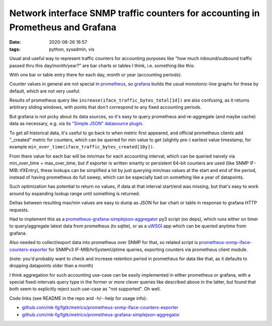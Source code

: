 Network interface SNMP traffic counters for accounting in Prometheus and Grafana
################################################################################

:date: 2020-06-26 16:57
:tags: python, sysadmin, vis


Usual and useful way to represent traffic counters for accounting purposes like
"how much inbound/outbound traffic passed thru this day/month/year?" are bar
charts or tables I think, i.e. something like this:

.. html::

  <a href="{static}images/grafana-snmp-traffic-counters.jpg">
  <img
    style="width: 529px;"
    src="{static}images/grafana-snmp-traffic-counters.jpg"
    title="Interface traffic counters for accounting purposes"
    alt="Interface traffic counters for accounting purposes">
  </a>

With one bar or table entry there for each day, month or year (accounting periods).

Counter values in general are not special in prometheus_, so grafana_ builds the
usual monotonic-line graphs for these by default, which are not very useful.

Results of prometheus query like ``increase(iface_traffic_bytes_total[1d])``
are also confusing, as it returns arbitrary sliding windows,
with points that don't correspond to any fixed accounting periods.

But grafana is not picky about its data sources, so it's easy to query
prometheus and re-aggregate (and maybe cache) data as necessary,
e.g. via its `"Simple JSON" datasource plugin`_.

To get all historical data, it's useful to go back to when metric first appeared,
and official prometheus clients add "_created" metric for counters, which can be
queried for min value to get (slightly pre-) earliest value timestamp, for example
``min_over_time(iface_traffic_bytes_created[10y])``.

From there value for each bar will be min/max for each accounting interval,
which can be queried naively via min_over_time + max_over_time, but if exporter is
written smartly or persistent 64-bit counters are used (like SNMP IF-MIB::ifXEntry),
these lookups can be simplified a lot by just querying min/max values at the
start and end of the period, instead of having prometheus do full sweep,
which can be especially bad on something like a year of datapoints.

Such optimization has potential to return no values, if data at that interval
start/end was missing, but that's easy to work around by expanding lookup range
until something is returned.

Deltas between resulting max/min values are easy to dump as JSON for bar chart
or table in response to grafana HTTP requests.

Had to implement this as a `prometheus-grafana-simplejson-aggregator`_ py3
script (no deps), which runs either on timer to query/aggregate latest data from
prometheus (to sqlite), or as a uWSGI_ app which can be queried anytime from grafana.

Also needed to collect/export data into prometheus over SNMP for that,
so related script is `prometheus-snmp-iface-counters-exporter`_ for SNMPv3
IF-MIB/hrSystemUptime queries, exporting counters via prometheus client module.

(note: you'd probably want to check and increase retention period in prometheus
for data like that, as it defaults to dropping datapoints older than a month)

I think aggregation for such accounting use-case can be easily implemented in
either prometheus or grafana, with a special fixed-intervals query type in the
former or more clever queries like described above in the latter, but found that
both seem to explicitly reject such use-case as "not supported". Oh well.

Code links (see README in the repo and -h/--help for usage info):

- `github.com/mk-fg/fgtk/metrics/prometheus-snmp-iface-counters-exporter`_
- `github.com/mk-fg/fgtk/metrics/prometheus-grafana-simplejson-aggregator`_


.. _prometheus: https://prometheus.io/
.. _grafana: https://grafana.com/
.. _"Simple JSON" datasource plugin: https://grafana.com/grafana/plugins/grafana-simple-json-datasource
.. _prometheus-grafana-simplejson-aggregator: https://github.com/mk-fg/fgtk#prometheus-grafana-simplejson-aggregator
.. _prometheus-snmp-iface-counters-exporter: https://github.com/mk-fg/fgtk#prometheus-snmp-iface-counters-exporter
.. _uWSGI: https://uwsgi-docs.readthedocs.io/
.. _github.com/mk-fg/fgtk/metrics/prometheus-snmp-iface-counters-exporter: https://github.com/mk-fg/fgtk/blob/master/metrics/prometheus-snmp-iface-counters-exporter
.. _github.com/mk-fg/fgtk/metrics/prometheus-grafana-simplejson-aggregator: https://github.com/mk-fg/fgtk/blob/master/metrics/prometheus-grafana-simplejson-aggregator

